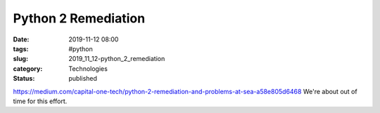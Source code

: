 Python 2 Remediation
====================

:date: 2019-11-12 08:00
:tags: #python
:slug: 2019_11_12-python_2_remediation
:category: Technologies
:status: published

https://medium.com/capital-one-tech/python-2-remediation-and-problems-at-sea-a58e805d6468
We're about out of time for this effort.





